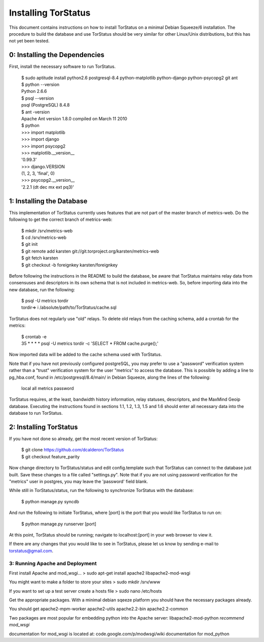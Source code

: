Installing TorStatus
====================
This document contains instructions on how to install TorStatus on a
minimal Debian Squeeze/6 installation. The procedure to build the
database and use TorStatus should be very similar for other Linux/Unix
distributions, but this has not yet been tested.

0: Installing the Dependencies
------------------------------
First, install the necessary software to run TorStatus.

    | $ sudo aptitude install python2.6 postgresql-8.4 python-matplotlib python-django python-psycopg2 git ant
    | $ python --version
    | Python 2.6.6
    | $ psql --version
    | psql (PostgreSQL) 8.4.8
    | $ ant -version
    | Apache Ant version 1.8.0 compiled on March 11 2010
    | $ python
    | >>> import matplotlib
    | >>> import django
    | >>> import psycopg2
    | >>> matplotlib.__version__
    | '0.99.3'
    | >>> django.VERSION
    | (1, 2, 3, 'final', 0)
    | >>> psycopg2.__version__
    | '2.2.1 (dt dec mx ext pq3)'

1: Installing the Database
--------------------------
This implementation of TorStatus currently uses features that are not
part of the master branch of metrics-web. Do the following to get the
correct branch of metrics-web:

    | $ mkdir /srv/metrics-web
    | $ cd /srv/metrics-web
    | $ git init
    | $ git remote add karsten git://git.torproject.org/karsten/metrics-web
    | $ git fetch karsten
    | $ git checkout -b foreignkey karsten/foreignkey

Before following the instructions in the README to build the database,
be aware that TorStatus maintains relay data from consensuses and
descriptors in its own schema that is not included in metrics-web.
So, before importing data into the new database, run the following:

    | $ psql -U metrics tordir
    | tordir=> \i /absolute/path/to/TorStatus/cache.sql

TorStatus does not regularly use "old" relays. To delete old relays
from the caching schema, add a crontab for the metrics:

    | $ crontab -e
    | 35 * * * * psql -U metrics tordir -c 'SELECT * FROM cache.purge();'

Now imported data will be added to the cache schema used with TorStatus.

Note that if you have not previously configured postgreSQL, you may
prefer to use a "password" verification system rather than a "trust"
verification system for the user "metrics" to access the database.
This is possible by adding a line to pg_hba.conf, found in
/etc/postgresql/8.4/main/ in Debian Squeeze, along the lines of
the following:

    | local     all     metrics     password

TorStatus requires, at the least, bandwidth history information,
relay statuses, descriptors, and the MaxMind Geoip database. Executing
the instructions found in sections 1.1, 1.2, 1.3, 1.5 and 1.6 should
enter all necessary data into the database to run TorStatus.

2: Installing TorStatus
-----------------------
If you have not done so already, get the most recent version of
TorStatus:

    | $ git clone https://github.com/dcalderon/TorStatus
    | $ git checkout feature_parity

Now change directory to TorStatus/status and edit config.template such
that TorStatus can connect to the database just built. Save these changes
to a file called "settings.py". Note that if you are not using password
verification for the "metrics" user in postgres, you may leave the
'password' field blank.

While still in TorStatus/status, run the following to synchronize
TorStatus with the database:

    | $ python manage.py syncdb

And run the following to initiate TorStatus, where [port] is the port
that you would like TorStatus to run on:

    | $ python manage.py runserver [port]

At this point, TorStatus should be running; navigate to localhost:[port]
in your web browser to view it.

If there are any changes that you would like to see in TorStatus, please
let us know by sending e-mail to torstatus@gmail.com.

3: Running Apache and Deployment
________________________________
.. Just started this section still needs lots of work

First install Apache and mod_wsgi...
> sudo apt-get install apache2 libapache2-mod-wsgi

You might want to make a folder to store your sites
> sudo mkdir /srv/www

If you want to set up a test server create a hosts file
> sudo nano /etc/hosts

Get the appropriate packages. With a minimal debian sqeeze platform
you should have the necessary packages already.

You should get apache2-mpm-worker
apache2-utils
apache2.2-bin
apache2.2-common

Two packages are most popular for embedding python into the Apache server:
libapache2-mod-python
*recommend mod_wsgi*

documentation for mod_wsgi is located at: code.google.com/p/modwsgi/wiki
documentation for mod_python
